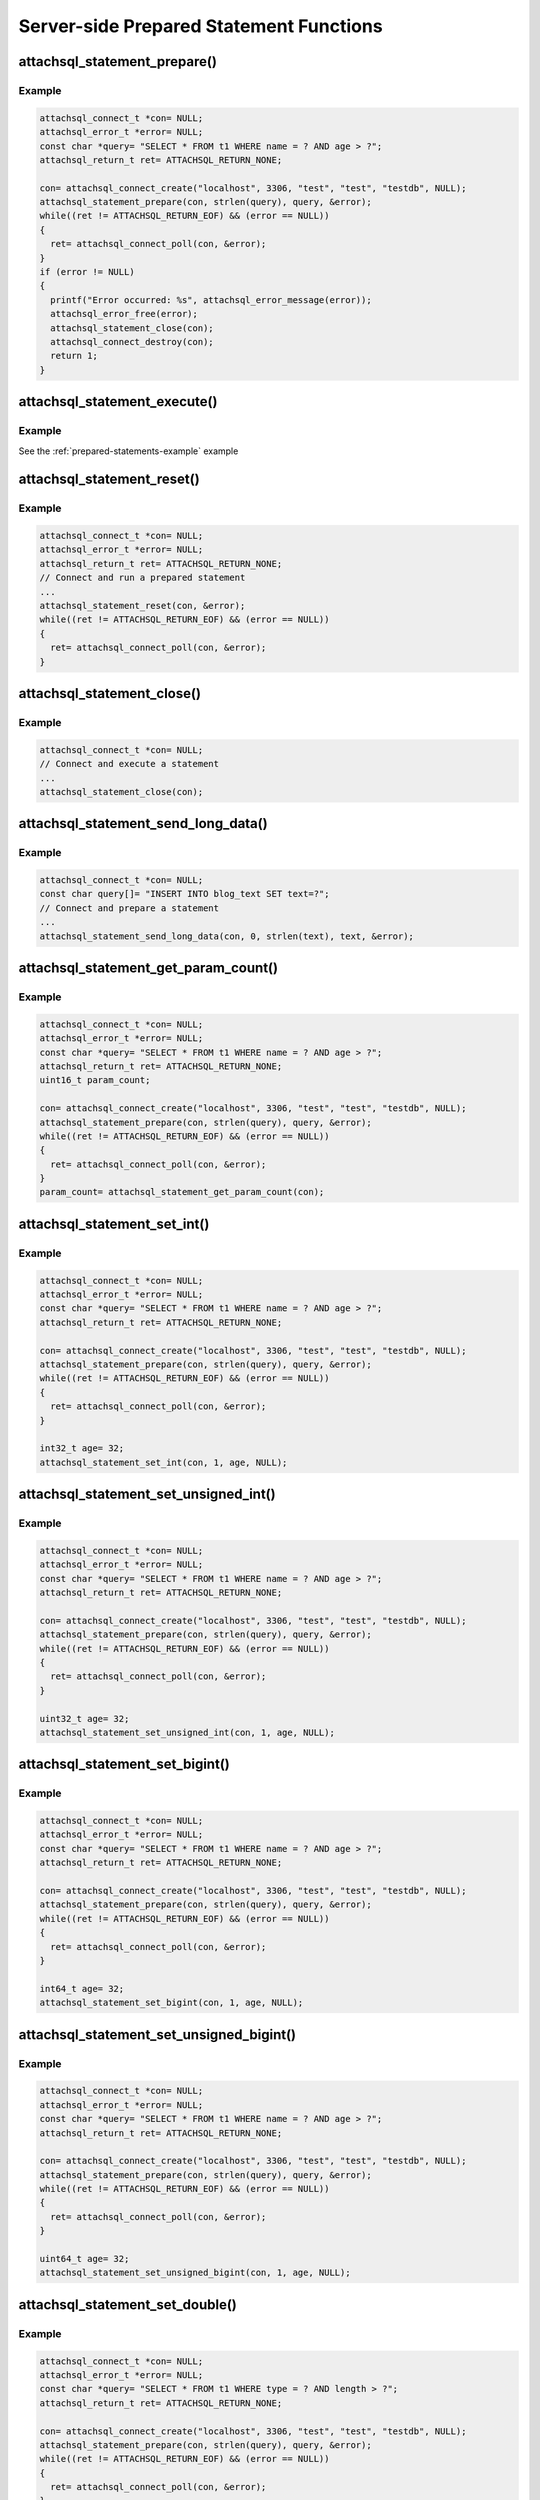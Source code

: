 Server-side Prepared Statement Functions
========================================

attachsql_statement_prepare()
-----------------------------

.. c:function:: bool attachsql_statement_prepare(attachsql_connect_t *con, size_t length, const char *statement, attachsql_error_t **error)

   Asyncronusly sends the statement to be prepared to the server, with ``?`` placeholders to be filled in with bound parameters.

   .. warning::
      The ``statement`` parameter needs to stay in scope until a result is received from the MySQL server.

   :param con: The connection object to prepare the statement on
   :param length: The length of the statement
   :param statement: The statement itself
   :param error: A pointer to a pointer of an error object which is created if an error occurs
   :returns: ``true`` on success or ``false`` on failure

   .. versionadded:: 0.4.0
   .. versionchanged:: 0.5.0

Example
^^^^^^^

.. code-block:: c

   attachsql_connect_t *con= NULL;
   attachsql_error_t *error= NULL;
   const char *query= "SELECT * FROM t1 WHERE name = ? AND age > ?";
   attachsql_return_t ret= ATTACHSQL_RETURN_NONE;

   con= attachsql_connect_create("localhost", 3306, "test", "test", "testdb", NULL);
   attachsql_statement_prepare(con, strlen(query), query, &error);
   while((ret != ATTACHSQL_RETURN_EOF) && (error == NULL))
   {
     ret= attachsql_connect_poll(con, &error);
   }
   if (error != NULL)
   {
     printf("Error occurred: %s", attachsql_error_message(error));
     attachsql_error_free(error);
     attachsql_statement_close(con);
     attachsql_connect_destroy(con);
     return 1;
   }

.. seealso:: :ref:`prepared-statements-example` example

attachsql_statement_execute()
-----------------------------

.. c:function:: bool attachsql_statement_execute(attachsql_connect_t *con, attachsql_error_t **error)

   Executes a prepared statement

   .. note:: the statement should be prepared and parameters set prior to execution

   :param con: The connection the statement is on
   :param error: A pointer to a pointer of an error object which is created if an error occurs
   :returns: ``true`` on success or ``false`` on failure

   .. versionadded:: 0.4.0
   .. versionchanged:: 0.5.0

Example
^^^^^^^

See the :ref:`prepared-statements-example` example

attachsql_statement_reset()
---------------------------

.. c:function:: bool attachsql_statement_reset(attachsql_connect_t *con, attachsql_error_t **error)

   Resets a prepared statement.  Polling will be required to send the reset command.

   :param con: The connection the statement is on
   :param error: A pointer to a pointer of an error object which is created if an error occurs
   :returns: ``true`` on success or ``false`` on failure

   .. versionadded:: 0.4.0
   .. versionchanged:: 0.5.0

Example
^^^^^^^

.. code-block:: c

   attachsql_connect_t *con= NULL;
   attachsql_error_t *error= NULL;
   attachsql_return_t ret= ATTACHSQL_RETURN_NONE;
   // Connect and run a prepared statement
   ...
   attachsql_statement_reset(con, &error);
   while((ret != ATTACHSQL_RETURN_EOF) && (error == NULL))
   {
     ret= attachsql_connect_poll(con, &error);
   }

attachsql_statement_close()
---------------------------

.. c:function:: void attachsql_statement_close(attachsql_connect_t *con)

   Closes a prepared statement.  Polling will be required to send the close command.

   :param con: The connection the statement is on

   .. versionadded:: 0.4.0

Example
^^^^^^^

.. code-block:: c

   attachsql_connect_t *con= NULL;
   // Connect and execute a statement
   ...
   attachsql_statement_close(con);

.. seealso:: :ref:`prepared-statements-example` example

attachsql_statement_send_long_data()
------------------------------------

.. c:function:: bool attachsql_statement_send_long_data(attachsql_connect_t *con, uint16_t param, size_t length, char *data, attachsql_error_t **error)

   Send a large amount of data for a given prepared statement parameter

   :param con: The connection the statement is on
   :param param: The parameter number (starting with 0)
   :param length: The length of the data to send
   :param data: The data to send
   :param error: A pointer to a pointer of an error object which is created if an error occurs
   :returns: ``true`` on success or ``false`` on failure

   .. versionadded:: 0.4.0
   .. versionchanged:: 0.5.0

Example
^^^^^^^

.. code-block:: c

   attachsql_connect_t *con= NULL;
   const char query[]= "INSERT INTO blog_text SET text=?";
   // Connect and prepare a statement
   ...
   attachsql_statement_send_long_data(con, 0, strlen(text), text, &error);

attachsql_statement_get_param_count()
-------------------------------------

.. c:function:: uint16_t attachsql_statement_get_param_count(attachsql_connect_t *con)

   Returns the number of parameters for a prepared statement

   :param con: The connection the statement is on
   :returns: The number of parameters for the statement

   .. versionadded:: 0.4.0

Example
^^^^^^^

.. code-block:: c

   attachsql_connect_t *con= NULL;
   attachsql_error_t *error= NULL;
   const char *query= "SELECT * FROM t1 WHERE name = ? AND age > ?";
   attachsql_return_t ret= ATTACHSQL_RETURN_NONE;
   uint16_t param_count;

   con= attachsql_connect_create("localhost", 3306, "test", "test", "testdb", NULL);
   attachsql_statement_prepare(con, strlen(query), query, &error);
   while((ret != ATTACHSQL_RETURN_EOF) && (error == NULL))
   {
     ret= attachsql_connect_poll(con, &error);
   }
   param_count= attachsql_statement_get_param_count(con);


attachsql_statement_set_int()
-----------------------------

.. c:function:: bool attachsql_statement_set_int(attachsql_connect_t *con, uint16_t param, int32_t value, attachsql_error_t **error)

   Sets a signed int value for a given parameter

   :param con: The connection the statement is on
   :param param: The parameter to set (starting at 0)
   :param value: The value for the parameter
   :param error: A pointer to a pointer of an error object which is created if an error occurs
   :returns: ``true`` on success or ``false`` on failure

   .. versionadded:: 0.4.0
   .. versionchanged:: 0.5.0

Example
^^^^^^^

.. code-block:: c

   attachsql_connect_t *con= NULL;
   attachsql_error_t *error= NULL;
   const char *query= "SELECT * FROM t1 WHERE name = ? AND age > ?";
   attachsql_return_t ret= ATTACHSQL_RETURN_NONE;

   con= attachsql_connect_create("localhost", 3306, "test", "test", "testdb", NULL);
   attachsql_statement_prepare(con, strlen(query), query, &error);
   while((ret != ATTACHSQL_RETURN_EOF) && (error == NULL))
   {
     ret= attachsql_connect_poll(con, &error);
   }

   int32_t age= 32;
   attachsql_statement_set_int(con, 1, age, NULL);

.. seealso:: :ref:`prepared-statements-example` example

attachsql_statement_set_unsigned_int()
--------------------------------------

.. c:function:: bool attachsql_statement_set_unsigned_int(attachsql_connect_t *con, uint16_t param, uint32_t value, attachsql_error_t **error)

   Sets an unsigned int value for a given parameter

   :param con: The connection the statement is on
   :param param: The parameter to set (starting at 0)
   :param value: The value for the parameter
   :param error: A pointer to a pointer of an error object which is created if an error occurs
   :returns: ``true`` on success or ``false`` on failure

   .. versionadded:: 0.4.0
   .. versionchanged:: 0.5.0

Example
^^^^^^^

.. code-block:: c

   attachsql_connect_t *con= NULL;
   attachsql_error_t *error= NULL;
   const char *query= "SELECT * FROM t1 WHERE name = ? AND age > ?";
   attachsql_return_t ret= ATTACHSQL_RETURN_NONE;

   con= attachsql_connect_create("localhost", 3306, "test", "test", "testdb", NULL);
   attachsql_statement_prepare(con, strlen(query), query, &error);
   while((ret != ATTACHSQL_RETURN_EOF) && (error == NULL))
   {
     ret= attachsql_connect_poll(con, &error);
   }

   uint32_t age= 32;
   attachsql_statement_set_unsigned_int(con, 1, age, NULL);

attachsql_statement_set_bigint()
--------------------------------

.. c:function:: bool attachsql_statement_set_bigint(attachsql_connect_t *con, uint16_t param, int64_t value, attachsql_error_t **error)

   Sets a signed bigint value for a given parameter

   :param con: The connection the statement is on
   :param param: The parameter to set (starting at 0)
   :param value: The value for the parameter
   :param error: A pointer to a pointer of an error object which is created if an error occurs
   :returns: ``true`` on success or ``false`` on failure

   .. versionadded:: 0.4.0
   .. versionchanged:: 0.5.0

Example
^^^^^^^

.. code-block:: c

   attachsql_connect_t *con= NULL;
   attachsql_error_t *error= NULL;
   const char *query= "SELECT * FROM t1 WHERE name = ? AND age > ?";
   attachsql_return_t ret= ATTACHSQL_RETURN_NONE;

   con= attachsql_connect_create("localhost", 3306, "test", "test", "testdb", NULL);
   attachsql_statement_prepare(con, strlen(query), query, &error);
   while((ret != ATTACHSQL_RETURN_EOF) && (error == NULL))
   {
     ret= attachsql_connect_poll(con, &error);
   }

   int64_t age= 32;
   attachsql_statement_set_bigint(con, 1, age, NULL);

attachsql_statement_set_unsigned_bigint()
-----------------------------------------

.. c:function:: bool attachsql_statement_set_unsigned_bigint(attachsql_connect_t *con, uint16_t param, uint64_t value, attachsql_error_t **error)

   Sets an unsigned bigint value for a given parameter

   :param con: The connection the statement is on
   :param param: The parameter to set (starting at 0)
   :param value: The value for the parameter
   :param error: A pointer to a pointer of an error object which is created if an error occurs
   :returns: ``true`` on success or ``false`` on failure

   .. versionadded:: 0.4.0
   .. versionchanged:: 0.5.0

Example
^^^^^^^

.. code-block:: c

   attachsql_connect_t *con= NULL;
   attachsql_error_t *error= NULL;
   const char *query= "SELECT * FROM t1 WHERE name = ? AND age > ?";
   attachsql_return_t ret= ATTACHSQL_RETURN_NONE;

   con= attachsql_connect_create("localhost", 3306, "test", "test", "testdb", NULL);
   attachsql_statement_prepare(con, strlen(query), query, &error);
   while((ret != ATTACHSQL_RETURN_EOF) && (error == NULL))
   {
     ret= attachsql_connect_poll(con, &error);
   }

   uint64_t age= 32;
   attachsql_statement_set_unsigned_bigint(con, 1, age, NULL);

attachsql_statement_set_double()
--------------------------------

.. c:function:: bool attachsql_statement_set_double(attachsql_connect_t *con, uint16_t param, double value, attachsql_error_t **error)

   Sets a double value for a given parameter

   :param con: The connection the statement is on
   :param param: The parameter to set (starting at 0)
   :param value: The value for the parameter
   :param error: A pointer to a pointer of an error object which is created if an error occurs
   :returns: ``true`` on success or ``false`` on failure

   .. versionadded:: 0.4.0
   .. versionchanged:: 0.5.0

Example
^^^^^^^

.. code-block:: c

   attachsql_connect_t *con= NULL;
   attachsql_error_t *error= NULL;
   const char *query= "SELECT * FROM t1 WHERE type = ? AND length > ?";
   attachsql_return_t ret= ATTACHSQL_RETURN_NONE;

   con= attachsql_connect_create("localhost", 3306, "test", "test", "testdb", NULL);
   attachsql_statement_prepare(con, strlen(query), query, &error);
   while((ret != ATTACHSQL_RETURN_EOF) && (error == NULL))
   {
     ret= attachsql_connect_poll(con, &error);
   }

   float length= 3.6;
   attachsql_statement_set_unsigned_bigint(con, 1, length, NULL);

attachsql_statement_set_string()
--------------------------------

.. c:function:: bool attachsql_statement_set_string(attachsql_connect_t *con, uint16_t param, size_t length, const char *value, attachsql_error_t **error)

   Sets a string value for a given parameter

   :param con: The connection the statement is on
   :param param: The parameter to set (starting at 0)
   :param length: The length of the value
   :param value: The value for the parameter
   :param error: A pointer to a pointer of an error object which is created if an error occurs
   :returns: ``true`` on success or ``false`` on failure

   .. versionadded:: 0.4.0
   .. versionchanged:: 0.5.0

Example
^^^^^^^

.. code-block:: c

   attachsql_connect_t *con= NULL;
   attachsql_error_t *error= NULL;
   const char *query= "SELECT * FROM t1 WHERE name = ? AND age > ?";
   attachsql_return_t ret= ATTACHSQL_RETURN_NONE;

   con= attachsql_connect_create("localhost", 3306, "test", "test", "testdb", NULL);
   attachsql_statement_prepare(con, strlen(query), query, &error);
   while((ret != ATTACHSQL_RETURN_EOF) && (error == NULL))
   {
     ret= attachsql_connect_poll(con, &error);
   }
   if (error != NULL)
   {
     printf("Error occurred: %s", attachsql_error_message(error));
     attachsql_error_free(error);
     attachsql_statement_close(con);
     attachsql_connect_destroy(con);
     return 1;
   }

   const char *name= "fred";
   attachsql_statement_set_string(con, 0, strlen(name), name, NULL);

attachsql_statement_set_binary()
--------------------------------

.. c:function:: bool attachsql_statement_set_binary(attachsql_connect_t *con, uint16_t param, size_t length, const char *value, attachsql_error_t **error)

   Sets a binary value for a given parameter

   :param con: The connection the statement is on
   :param param: The parameter to set (starting at 0)
   :param length: The length of the value
   :param value: The value for the parameter
   :param error: A pointer to a pointer of an error object which is created if an error occurs
   :returns: ``true`` on success or ``false`` on failure

   .. versionadded:: 0.4.0
   .. versionchanged:: 0.5.0

Example
^^^^^^^

.. code-block:: c

   attachsql_connect_t *con= NULL;
   attachsql_error_t *error= NULL;
   const char *query= "INSERT INTO t1 SET data = ?";
   attachsql_return_t ret= ATTACHSQL_RETURN_NONE;

   con= attachsql_connect_create("localhost", 3306, "test", "test", "testdb", NULL);
   attachsql_statement_prepare(con, strlen(query), query, &error);
   while((ret != ATTACHSQL_RETURN_EOF) && (error == NULL))
   {
     ret= attachsql_connect_poll(con, &error);
   }
   if (error != NULL)
   {
     printf("Error occurred: %s", attachsql_error_message(error));
     attachsql_error_free(error);
     attachsql_statement_close(con);
     attachsql_connect_destroy(con);
     return 1;
   }

   const char data[]= {0xc0, 0xff, 0xee};
   attachsql_statement_set_binary(con, 0, 3, data, NULL);

attachsql_statement_set_null()
------------------------------

.. c:function:: bool attachsql_statement_set_null(attachsql_connect_t *con, uint16_t param, attachsql_error_t **error)

   Sets a ``NULL`` value for a given parameter

   :param con: The connection the statement is on
   :param param: The parameter to set (starting at 0)
   :param error: A pointer to a pointer of an error object which is created if an error occurs
   :returns: ``true`` on success or ``false`` on failure

   .. versionadded:: 0.4.0
   .. versionchanged:: 0.5.0

Example
^^^^^^^

.. code-block:: c

   attachsql_connect_t *con= NULL;
   attachsql_error_t *error= NULL;
   const char *query= "INSERT INTO t1 SET data = ?";
   attachsql_return_t ret= ATTACHSQL_RETURN_NONE;

   con= attachsql_connect_create("localhost", 3306, "test", "test", "testdb", NULL);
   attachsql_statement_prepare(con, strlen(query), query, &error);
   while((ret != ATTACHSQL_RETURN_EOF) && (error == NULL))
   {
     ret= attachsql_connect_poll(con, &error);
   }
   if (error != NULL)
   {
     printf("Error occurred: %s", attachsql_error_message(error));
     attachsql_error_free(error);
     attachsql_statement_close(con);
     attachsql_connect_destroy(con);
     return 1;
   }

   attachsql_statement_set_null(con, 0, NULL);

attachsql_statement_set_datetime()
----------------------------------

.. c:function:: bool attachsql_statement_set_datetime(attachsql_connect_t *con, uint16_t param, uint16_t year, uint8_t month, uint8_t day, uint8_t hour, uint8_t minute, uint8_t second, uint32_t microsecond, attachsql_error_t **error)

   Sets a date and optional time for a given parameter

   :param con: The connection the statement is on
   :param param: The parameter to set (starting at 0)
   :param year: The year value for the date
   :param month: The month value for the date
   :param day: The day value for the date
   :param hour: The hour value for the time
   :param minute: The minute value for the time
   :param second: The second value for the time
   :param microsecond: The microsend value for the time
   :param error: A pointer to a pointer of an error object which is created if an error occurs
   :returns: ``true`` on success or ``false`` on failure

   .. versionadded:: 0.4.0
   .. versionchanged:: 0.5.0

Example
^^^^^^^

.. code-block:: c

   attachsql_connect_t *con= NULL;
   attachsql_error_t *error= NULL;
   const char *query= "INSERT INTO t1 SET post_date = ?";
   attachsql_return_t ret= ATTACHSQL_RETURN_NONE;

   con= attachsql_connect_create("localhost", 3306, "test", "test", "testdb", NULL);
   attachsql_statement_prepare(con, strlen(query), query, &error);
   while((ret != ATTACHSQL_RETURN_EOF) && (error == NULL))
   {
     ret= attachsql_connect_poll(con, &error);
   }
   if (error != NULL)
   {
     printf("Error occurred: %s", attachsql_error_message(error));
     attachsql_error_free(error);
     attachsql_statement_close(con);
     attachsql_connect_destroy(con);
     return 1;
   }

   attachsql_statement_set_datetime(con, 0, 2014, 10, 6, 21, 50, 20, 324560, NULL);


attachsql_statement_set_time()
------------------------------

.. c:function:: bool attachsql_statement_set_time(attachsql_connect_t *con, uint16_t param, uint8_t hour, uint8_t minute, uint8_t second, uint32_t microsecond, bool is_negative, attachsql_error_t **error)

   Sets a time for a given parameter

   :param con: The connection the statement is on
   :param param: The parameter to set (starting at 0)
   :param hour: The hour value for the time
   :param minute: The minute value for the time
   :param second: The second value for the time
   :param microsecond: The microsend value for the time
   :param is_negative: Set to ``true`` for a negative time
   :param error: A pointer to a pointer of an error object which is created if an error occurs
   :returns: ``true`` on success or ``false`` on failure

   .. versionadded:: 0.4.0
   .. versionchanged:: 0.5.0

Example
^^^^^^^

.. code-block:: c

   attachsql_connect_t *con= NULL;
   attachsql_error_t *error= NULL;
   const char *query= "INSERT INTO t1 SET post_time = ?";
   attachsql_return_t ret= ATTACHSQL_RETURN_NONE;

   con= attachsql_connect_create("localhost", 3306, "test", "test", "testdb", NULL);
   attachsql_statement_prepare(con, strlen(query), query, &error);
   while((ret != ATTACHSQL_RETURN_EOF) && (error == NULL))
   {
     ret= attachsql_connect_poll(con, &error);
   }
   if (error != NULL)
   {
     printf("Error occurred: %s", attachsql_error_message(error));
     attachsql_error_free(error);
     attachsql_statement_close(con);
     attachsql_connect_destroy(con);
     return 1;
   }

   attachsql_statement_set_time(con, 0, 21, 50, 20, 324560, false, NULL);

attachsql_statement_row_get()
-----------------------------

.. c:function:: bool attachsql_statement_row_get(attachsql_connect_t *con, attachsql_error_t **error)

   Retrieves row data from a prepared statement.  Should be called when :c:func:`attachsql_connect_poll` returns ``ATTACHSQL_RETURN_ROW_READY``

   :param con: The connection the statement is on
   :param error: A pointer to a pointer of an error object which is created if an error occurs
   :returns: ``true`` on success or ``false`` on failure

   .. versionadded:: 0.4.0
   .. versionchanged:: 0.5.0

Example
^^^^^^^

See the :ref:`prepared-statements-example` example

attachsql_statement_get_int()
-----------------------------

.. c:function:: int32_t attachsql_statement_get_int(attachsql_connect_t *con, uint16_t column, attachsql_error_t **error)

   Retrieves a signed int value from a column of a result set.  Converting a non-integer where possible.  An error condition will occur if conversion is not possible.

   :param con: The connection the statement is on
   :param column: The column number to retrieve data from (starting at 0)
   :param error: A pointer to a pointer of an error object which is created if an error occurs
   :returns: The signed integer value (or 0 upon error)

   .. versionadded:: 0.4.0

Example
^^^^^^^

.. code-block:: c

   attachsql_connect_t *con= NULL;
   attachsql_error_t *error= NULL;
   const char *query= "SELECT * FROM t1 WHERE name = ? AND age > ?";
   attachsql_return_t ret= ATTACHSQL_RETURN_NONE;

   con= attachsql_connect_create("localhost", 3306, "test", "test", "testdb", NULL);
   attachsql_statement_prepare(con, strlen(query), query, &error);
   while((ret != ATTACHSQL_RETURN_EOF) && (error == NULL))
   {
     ret= attachsql_connect_poll(con, &error);
   }

   const char *name= "fred";
   uint32_t age= 30;
   attachsql_statement_set_string(con, 0, strlen(name), name, NULL);
   attachsql_statement_set_int(con, 1, age, NULL);
   attachsql_statement_execute(con, &error);
   ret= ATTACHSQL_RETURN_NONE;
   while ((ret != ATTACHSQL_RETURN_EOF) && (error == NULL))
   {
     ret= attachsql_connect_poll(con, &error);
     if (ret != ATTACHSQL_RETURN_ROW_READY)
     {
       continue;
     }
     attachsql_statement_row_get(con, &error);
     printf("ID: %d, ", attachsql_statement_get_int(con, 0, &error));
     size_t len;
     char *name_data= attachsql_statement_get_char(con, 1, &len, &error);
     printf("Name: %.*s, ", (int)len, name_data);
     printf("Age: %d\n", attachsql_statement_get_int(con, 2, &error));
     attachsql_statement_row_next(con);
   }

.. seealso:: :ref:`prepared-statements-example` example

attachsql_statement_get_unsigned_int()
--------------------------------------

.. c:function:: uint32_t attachsql_statement_get_unsigned_int(attachsql_connect_t *con, uint16_t column, attachsql_error_t **error)

   Retrieves an unsigned int value from a column of a result set.  Converting a non-integer where possible.  An error condition will occur if conversion is not possible.

   :param con: The connection the statement is on
   :param column: The column number to retrieve data from (starting at 0)
   :param error: A pointer to a pointer of an error object which is created if an error occurs
   :returns: The unsigned integer value (or 0 upon error)

   .. versionadded:: 0.4.0

Example
^^^^^^^

.. code-block:: c

   attachsql_connect_t *con= NULL;
   attachsql_error_t *error= NULL;
   const char *query= "SELECT * FROM t1 WHERE name = ? AND age > ?";
   attachsql_return_t ret= ATTACHSQL_RETURN_NONE;

   con= attachsql_connect_create("localhost", 3306, "test", "test", "testdb", NULL);
   attachsql_statement_prepare(con, strlen(query), query, &error);
   while((ret != ATTACHSQL_RETURN_EOF) && (error == NULL))
   {
     ret= attachsql_connect_poll(con, &error);
   }

   const char *name= "fred";
   uint32_t age= 30;
   attachsql_statement_set_string(con, 0, strlen(name), name, NULL);
   attachsql_statement_set_int(con, 1, age, NULL);
   attachsql_statement_execute(con, &error);
   ret= ATTACHSQL_RETURN_NONE;
   while ((ret != ATTACHSQL_RETURN_EOF) && (error == NULL))
   {
     ret= attachsql_connect_poll(con, &error);
     if (ret != ATTACHSQL_RETURN_ROW_READY)
     {
       continue;
     }
     attachsql_statement_row_get(con, &error);
     printf("ID: %d, ", attachsql_statement_get_unsigned_int(con, 0, &error));
     size_t len;
     char *name_data= attachsql_statement_get_char(con, 1, &len, &error);
     printf("Name: %.*s, ", (int)len, name_data);
     printf("Age: %d\n", attachsql_statement_get_unsigned_int(con, 2, &error));
     attachsql_statement_row_next(con);
   }

attachsql_statement_get_bigint()
--------------------------------

.. c:function:: int64_t attachsql_statement_get_bigint(attachsql_connect_t *con, uint16_t column, attachsql_error_t **error)

   Retrieves a signed bigint value from a column of a result set.  Converting a non-integer where possible.  An error condition will occur if conversion is not possible.

   :param con: The connection the statement is on
   :param column: The column number to retrieve data from (starting at 0)
   :param error: A pointer to a pointer of an error object which is created if an error occurs
   :returns: The signed integer value (or 0 upon error)

   .. versionadded:: 0.4.0

Example
^^^^^^^

.. code-block:: c

   attachsql_connect_t *con= NULL;
   attachsql_error_t *error= NULL;
   const char *query= "SELECT * FROM t1 WHERE name = ? AND age > ?";
   attachsql_return_t ret= ATTACHSQL_RETURN_NONE;

   con= attachsql_connect_create("localhost", 3306, "test", "test", "testdb", NULL);
   attachsql_statement_prepare(con, strlen(query), query, &error);
   while((ret != ATTACHSQL_RETURN_EOF) && (error == NULL))
   {
     ret= attachsql_connect_poll(con, &error);
   }

   const char *name= "fred";
   uint32_t age= 30;
   attachsql_statement_set_string(con, 0, strlen(name), name, NULL);
   attachsql_statement_set_int(con, 1, age, NULL);
   attachsql_statement_execute(con, &error);
   ret= ATTACHSQL_RETURN_NONE;
   while ((ret != ATTACHSQL_RETURN_EOF) && (error == NULL))
   {
     ret= attachsql_connect_poll(con, &error);
     if (ret != ATTACHSQL_RETURN_ROW_READY)
     {
       continue;
     }
     attachsql_statement_row_get(con, &error);
     printf("ID: %lld, ", attachsql_statement_get_bigint(con, 0, &error));
     size_t len;
     char *name_data= attachsql_statement_get_char(con, 1, &len, &error);
     printf("Name: %.*s, ", (int)len, name_data);
     printf("Age: %d\n", attachsql_statement_get_int(con, 2, &error));
     attachsql_statement_row_next(con);
   }


attachsql_statement_get_unsigned_bigint()
-----------------------------------------

.. c:function:: uint64_t attachsql_statement_get_unsigned_bigint(attachsql_connect_t *con, uint16_t column, attachsql_error_t **error)

   Retrieves an unsigned bigint value from a column of a result set.  Converting a non-integer where possible.  An error condition will occur if conversion is not possible.

   :param con: The connection the statement is on
   :param column: The column number to retrieve data from (starting at 0)
   :param error: A pointer to a pointer of an error object which is created if an error occurs
   :returns: The unsigned integer value (or 0 upon error)

   .. versionadded:: 0.4.0

Example
^^^^^^^

.. code-block:: c

   attachsql_connect_t *con= NULL;
   attachsql_error_t *error= NULL;
   const char *query= "SELECT * FROM t1 WHERE name = ? AND age > ?";
   attachsql_return_t ret= ATTACHSQL_RETURN_NONE;

   con= attachsql_connect_create("localhost", 3306, "test", "test", "testdb", NULL);
   attachsql_statement_prepare(con, strlen(query), query, &error);
   while((ret != ATTACHSQL_RETURN_EOF) && (error == NULL))
   {
     ret= attachsql_connect_poll(con, &error);
   }

   const char *name= "fred";
   uint32_t age= 30;
   attachsql_statement_set_string(con, 0, strlen(name), name, NULL);
   attachsql_statement_set_int(con, 1, age, NULL);
   attachsql_statement_execute(con, &error);
   ret= ATTACHSQL_RETURN_NONE;
   while ((ret != ATTACHSQL_RETURN_EOF) && (error == NULL))
   {
     ret= attachsql_connect_poll(con, &error);
     if (ret != ATTACHSQL_RETURN_ROW_READY)
     {
       continue;
     }
     attachsql_statement_row_get(con, &error);
     printf("ID: %llu, ", attachsql_statement_get_unsigned_bigint(con, 0, &error));
     size_t len;
     char *name_data= attachsql_statement_get_char(con, 1, &len, &error);
     printf("Name: %.*s, ", (int)len, name_data);
     printf("Age: %d\n", attachsql_statement_get_int(con, 2, &error));
     attachsql_statement_row_next(con);
   }

attachsql_statement_get_double()
--------------------------------

.. c:function:: double attachsql_statement_get_double(attachsql_connect_t *con, uint16_t column, attachsql_error_t **error)

   Retrieves a double value from a column of a result set.  Converting a non-double where possible.  An error condition will occur if conversion is not possible.

   :param con: The connection the statement is on
   :param column: The column number to retrieve data from (starting at 0)
   :param error: A pointer to a pointer of an error object which is created if an error occurs
   :returns: The float value (or 0 upon error)

   .. versionadded:: 0.4.0

Example
^^^^^^^

.. code-block:: c

   attachsql_connect_t *con= NULL;
   attachsql_error_t *error= NULL;
   const char *query= "SELECT * FROM t1 WHERE type = ? AND size > ?";
   attachsql_return_t ret= ATTACHSQL_RETURN_NONE;

   con= attachsql_connect_create("localhost", 3306, "test", "test", "testdb", NULL);
   attachsql_statement_prepare(con, strlen(query), query, &error);
   while((ret != ATTACHSQL_RETURN_EOF) && (error == NULL))
   {
     ret= attachsql_connect_poll(con, &error);
   }

   const char *type= "pole";
   uint32_t size= 6.5;
   attachsql_statement_set_string(con, 0, strlen(type), type, NULL);
   attachsql_statement_set_int(con, 1, size, NULL);
   attachsql_statement_execute(con, &error);
   ret= ATTACHSQL_RETURN_NONE;
   while ((ret != ATTACHSQL_RETURN_EOF) && (error == NULL))
   {
     ret= attachsql_connect_poll(con, &error);
     if (ret != ATTACHSQL_RETURN_ROW_READY)
     {
       continue;
     }
     attachsql_statement_row_get(con, &error);
     printf("ID: %d, ", attachsql_statement_get_int(con, 0, &error));
     size_t len;
     char *type_data= attachsql_statement_get_char(con, 1, &len, &error);
     printf("Type: %.*s, ", (int)len, type_data);
     printf("Size: %f\n", attachsql_statement_get_double(con, 2, &error));
     attachsql_statement_row_next(con);
   }

attachsql_statement_get_char()
------------------------------

.. c:function:: char *attachsql_statement_get_char(attachsql_connect_t *con, uint16_t column, size_t *length, attachsql_error_t **error)

   Retrieves a string/binary value from a column of a result set.  Converting number and date/time values where possible.  An error condition will occur if conversion is not possible.

   :param con: The connection the statement is on
   :param column: The column number to retrieve data from (starting at 0)
   :param error: A pointer to a pointer of an error object which is created if an error occurs
   :param length: An application allocated variable which the API will set the length of the return value into
   :returns: The string/binary value (or 0 upon error).  Not ``NUL`` terminated.

   .. versionadded:: 0.4.0

Example
^^^^^^^

.. code-block:: c

   attachsql_connect_t *con= NULL;
   attachsql_error_t *error= NULL;
   const char *query= "SELECT * FROM t1 WHERE name = ? AND age > ?";
   attachsql_return_t ret= ATTACHSQL_RETURN_NONE;

   con= attachsql_connect_create("localhost", 3306, "test", "test", "testdb", NULL);
   attachsql_statement_prepare(con, strlen(query), query, &error);
   while((ret != ATTACHSQL_RETURN_EOF) && (error == NULL))
   {
     ret= attachsql_connect_poll(con, &error);
   }

   const char *name= "fred";
   uint32_t age= 30;
   attachsql_statement_set_string(con, 0, strlen(name), name, NULL);
   attachsql_statement_set_int(con, 1, age, NULL);
   attachsql_statement_execute(con, &error);
   ret= ATTACHSQL_RETURN_NONE;
   while ((ret != ATTACHSQL_RETURN_EOF) && (error == NULL))
   {
     ret= attachsql_connect_poll(con, &error);
     if (ret != ATTACHSQL_RETURN_ROW_READY)
     {
       continue;
     }
     attachsql_statement_row_get(con, &error);
     printf("ID: %d, ", attachsql_statement_get_int(con, 0, &error));
     size_t len;
     char *name_data= attachsql_statement_get_char(con, 1, &len, &error);
     printf("Name: %.*s, ", (int)len, name_data);
     printf("Age: %d\n", attachsql_statement_get_int(con, 2, &error));
     attachsql_statement_row_next(con);
   }

.. seealso:: :ref:`prepared-statements-example` example

attachsql_statement_get_column_type()
-------------------------------------

.. c:function:: attachsql_column_type_t attachsql_statement_get_column_type(attachsql_connect_t *con, uint16_t column)

   Retrieves the data type for a given column in a prepared statement result set.

   :param con: The connection the statement is on
   :param column: The column number to get the data type of
   :returns: The column type or ``ATTACHSQL_COLUMN_TYPE_ERROR`` if any parameter is invalid

   .. versionadded:: 0.9.0

Example
^^^^^^^

.. code-block:: c

   attachsql_connect_t *con= NULL;
   attachsql_error_t *error= NULL;
   const char *query= "SELECT * FROM t1 WHERE name = ? AND age > ?";
   attachsql_return_t ret= ATTACHSQL_RETURN_NONE;

   con= attachsql_connect_create("localhost", 3306, "test", "test", "testdb", NULL);
   attachsql_statement_prepare(con, strlen(query), query, &error);
   while((ret != ATTACHSQL_RETURN_EOF) && (error == NULL))
   {
     ret= attachsql_connect_poll(con, &error);
   }

   const char *name= "fred";
   uint32_t age= 30;
   attachsql_statement_set_string(con, 0, strlen(name), name, NULL);
   attachsql_statement_set_int(con, 1, age, NULL);
   attachsql_statement_execute(con, &error);
   ret= ATTACHSQL_RETURN_NONE;
   while ((ret != ATTACHSQL_RETURN_EOF) && (error == NULL))
   {
     ret= attachsql_connect_poll(con, &error);
     if (ret != ATTACHSQL_RETURN_ROW_READY)
     {
       continue;
     }
     attachsql_statement_row_get(con, &error);
     printf("ID: %d, ", attachsql_statement_get_int(con, 0, &error));
     size_t len;
     char *name_data= attachsql_statement_get_char(con, 1, &len, &error);
     printf("Name: %.*s, ", (int)len, name_data);
     if (attachsql_statement_get_type(con, 2) == ATTACHSQL_COLUMN_TYPE_LONG)
     {
       printf("Age: %d\n", attachsql_statement_get_int(con, 2, &error));
     }
     else
     {
       printf("Age column is an unexpected type");
     }
     attachsql_statement_row_next(con);
   }

attachsql_statement_row_next()
------------------------------

.. c:function:: void attachsql_statement_row_next(attachsql_connect_t *con)

   Start retrieving the next row in a statement result set.  This will return immediately and calls to :c:func:`attachsql_connect_poll` will retrieve the row until ``ATTACHSQL_RETURN_ROW_READY`` is returned.  This should not be used for the first row, but every subsequent row.

   :param con: The connection the statement is on

   .. versionadded:: 0.9.0

Example
^^^^^^^

See the :ref:`prepared-statements-example` example

attachsql_statement_get_column_count()
--------------------------------------

.. c:function:: uint16_t attachsql_statement_get_column_count(attachsql_connect_t *con)

   Returns the number of columns in a statement result

  :param con: The connection object the statement is on
  :returns: The column count or ``0`` if there is no active statement

  .. versionadded:: 0.9.0

Example
^^^^^^^

.. code-block:: c

   attachsql_connect_t *con= NULL;
   attachsql_error_t *error= NULL;
   const char *query= "SELECT * FROM t1 WHERE name = ? AND age > ?";
   attachsql_return_t ret= ATTACHSQL_RETURN_NONE;

   con= attachsql_connect_create("localhost", 3306, "test", "test", "testdb", NULL);
   attachsql_statement_prepare(con, strlen(query), query, &error);
   while((ret != ATTACHSQL_RETURN_EOF) && (error == NULL))
   {
     ret= attachsql_connect_poll(con, &error);
   }

   const char *name= "fred";
   uint32_t age= 30;
   attachsql_statement_set_string(con, 0, strlen(name), name, NULL);
   attachsql_statement_set_int(con, 1, age, NULL);
   attachsql_statement_execute(con, &error);
   ret= ATTACHSQL_RETURN_NONE;
   while ((ret != ATTACHSQL_RETURN_EOF) && (error == NULL))
   {
     ret= attachsql_connect_poll(con, &error);
     if (ret != ATTACHSQL_RETURN_ROW_READY)
     {
       continue;
     }
     break;
   }
   printf("%d columns\n", attachsql_statement_get_column_count(con));
